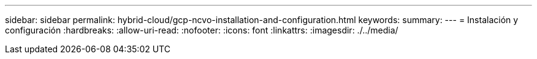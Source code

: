 ---
sidebar: sidebar 
permalink: hybrid-cloud/gcp-ncvo-installation-and-configuration.html 
keywords:  
summary:  
---
= Instalación y configuración
:hardbreaks:
:allow-uri-read: 
:nofooter: 
:icons: font
:linkattrs: 
:imagesdir: ./../media/



